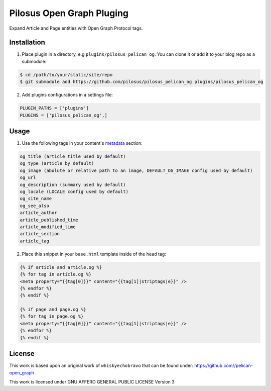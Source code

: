 Pilosus Open Graph Pluging
==========================

Expand Article and Page entities with Open Graph Protocol tags.


Installation
------------

1. Place plugin in a directory, e.g ``plugins/pilosus_pelican_og``.
   You can clone it or add it to your blog repo as a submodule:

.. code-block:: bash

  $ cd /path/to/your/static/site/repo
  $ git submodule add https://github.com/pilosus/pilosus_pelican_og plugins/pilosus_pelican_og


2. Add plugins configurations in a settings file:

.. code-block:: python

  PLUGIN_PATHS = ['plugins']
  PLUGINS = ['pilosus_pelican_og',]


Usage
-----

1. Use the following tags in your content's `metadata`_ section:

.. code-block:: python

  og_title (article title used by default)
  og_type (article by default)
  og_image (abolute or relative path to an image, DEFAULT_OG_IMAGE config used by default)
  og_url
  og_description (summary used by default)
  og_locale (LOCALE config used by default)
  og_site_name
  og_see_also
  article_author 
  article_published_time
  article_modified_time
  article_section
  article_tag

  
2.  Place this snippet in your ``base.html`` template inside of the ``head`` tag:

.. code-block:: jinja2

  {% if article and article.og %}
  {% for tag in article.og %}
  <meta property="{{tag[0]}}" content="{{tag[1]|striptags|e}}" />
  {% endfor %}
  {% endif %}

  {% if page and page.og %}
  {% for tag in page.og %}
  <meta property="{{tag[0]}}" content="{{tag[1]|striptags|e}}" />
  {% endfor %}
  {% endif %}


License
-------

This work is based upon an original work of ``whiskyechobravo`` that
can be found under: https://github.com//pelican-open_graph

This work is licensed under GNU AFFERO GENERAL PUBLIC LICENSE Version 3

.. _metadata: https://docs.getpelican.com/en/stable/content.html#file-metadata
